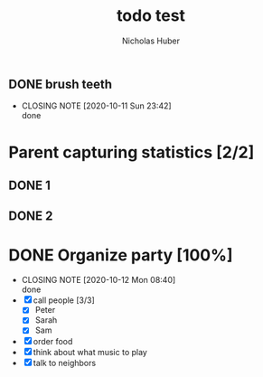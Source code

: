 #+TITLE: todo test
#+AUTHOR: Nicholas Huber


** DONE brush teeth
   CLOSED: [2020-10-11 Sun 23:42]
   - CLOSING NOTE [2020-10-11 Sun 23:42] \\
     done

* Parent capturing statistics [2/2]
:PROPERTIES:
:COOKIE_DATA: todo recursive
:END:
** DONE 1
   :LOGBOOK:  
   - State "DONE"       from "TODO"       [2020-10-12 Mon 15:16]
   :END:      
** DONE 2
   :LOGBOOK:
   - State "DONE"       from "TODO"       [2020-10-12 Mon 10:28]
   :END:

* DONE Organize party [100%]
  CLOSED: [2020-10-12 Mon 08:40]
  :PROPERTIES:
  :END:
  - CLOSING NOTE [2020-10-12 Mon 08:40] \\
    done
  - [X] call people [3/3]
    - [X] Peter
    - [X] Sarah
    - [X] Sam
  - [X] order food
  - [X] think about what music to play
  - [X] talk to neighbors 
  :LOGBOOK:
  :END:
